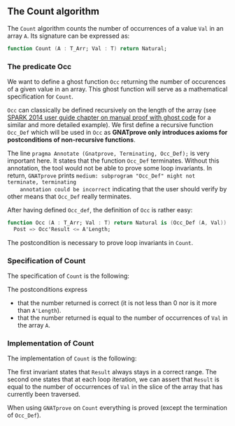 #+EXPORT_FILE_NAME: ../../../non-mutating/Count.org
#+OPTIONS: author:nil title:nil toc:nil

** The Count algorithm

   The ~Count~ algorithm counts the number of occurrences of a value
   ~Val~ in an array ~A~. Its signature can be expressed as:

   #+BEGIN_SRC ada
     function Count (A : T_Arr; Val : T) return Natural;
   #+END_SRC

*** The predicate Occ

    We want to define a ghost function ~Occ~ returning the number of
    occurences of a given value in an array. This ghost function will
    serve as a mathematical specification for ~Count~.

    ~Occ~ can classically be defined recursively on the length of the
    array (see [[http://docs.adacore.com/spark2014-docs/html/ug/GNATprove_by_example/manual_proof.html#manual-proof-using-ghost-code][SPARK 2014 user guide chapter on manual proof with
    ghost code]] for a similar and more detailed example). We first
    define a recursive function ~Occ_Def~ which will be used in ~Occ~
    as *GNATprove only introduces axioms for postconditions of
    non-recursive functions*.

    #+INCLUDE: "../../../spec/occ_def_p.ads" :src ada :range-begin "function Remove_Last" :range-end "Occ_Def);" :lines "7-22"

    The line ~pragma Annotate (Gnatprove, Terminating, Occ_Def);~ is
    very important here. It states that the function ~Occ_Def~
    terminates. Without this annotation, the tool would not be able to
    prove some loop invariants. In return, ~GNATprove~ prints
    ~medium: subprogram "Occ_Def" might not terminate, terminating
    annotation could be incorrect~ indicating that the user should
    verify by other means that ~Occ_Def~ really terminates.

    After having defined ~Occ_def~, the definition of ~Occ~ is rather
    easy:

    #+INCLUDE: "../../../spec/occ_p.ads" :src ada :range-begin "function Occ" :range-end "\s-*(\([^()]*?\(?:\n[^()]*\)*?\)*)\s-*\([^;]*?\(?:\n[^;]*\)*?\)*;" :lines "8-13"

    #+BEGIN_SRC ada
      function Occ (A : T_Arr; Val : T) return Natural is (Occ_Def (A, Val)) with
        Post => Occ'Result <= A'Length;
    #+END_SRC

    The postcondition is necessary to prove loop invariants in
    ~Count~.

*** Specification of Count

    The specification of ~Count~ is the following:

    #+INCLUDE: "../../../non-mutating/count_p.ads" :src ada :range-begin "function Count" :range-end "\s-*(\([^()]*?\(?:\n[^()]*\)*?\)*)\s-*\([^;]*?\(?:\n[^;]*\)*?\)*;" :lines "8-15"

    The postconditions express
      - that the number returned is correct (it is not less than 0 nor
        is it more than ~A'Length~).
      - that the number returned is equal to the number of occurrences
        of ~Val~ in the array ~A~.

*** Implementation of Count

    The implementation of ~Count~ is the following:

    #+INCLUDE: "../../../non-mutating/count_p.adb" :src ada :range-begin "function Count" :range-end "end Count;" :lines "7-25"

    The first invariant states that ~Result~ always stays in a correct
    range. The second one states that at each loop iteration, we can
    assert that ~Result~ is equal to the number of occurrences of
    ~Val~ in the slice of the array that has currently been traversed.

    When using ~GNATprove~ on ~Count~ everything is proved (except the
    termination of ~Occ_Def~).

# Local Variables:
# ispell-dictionary: "english"
# End:
